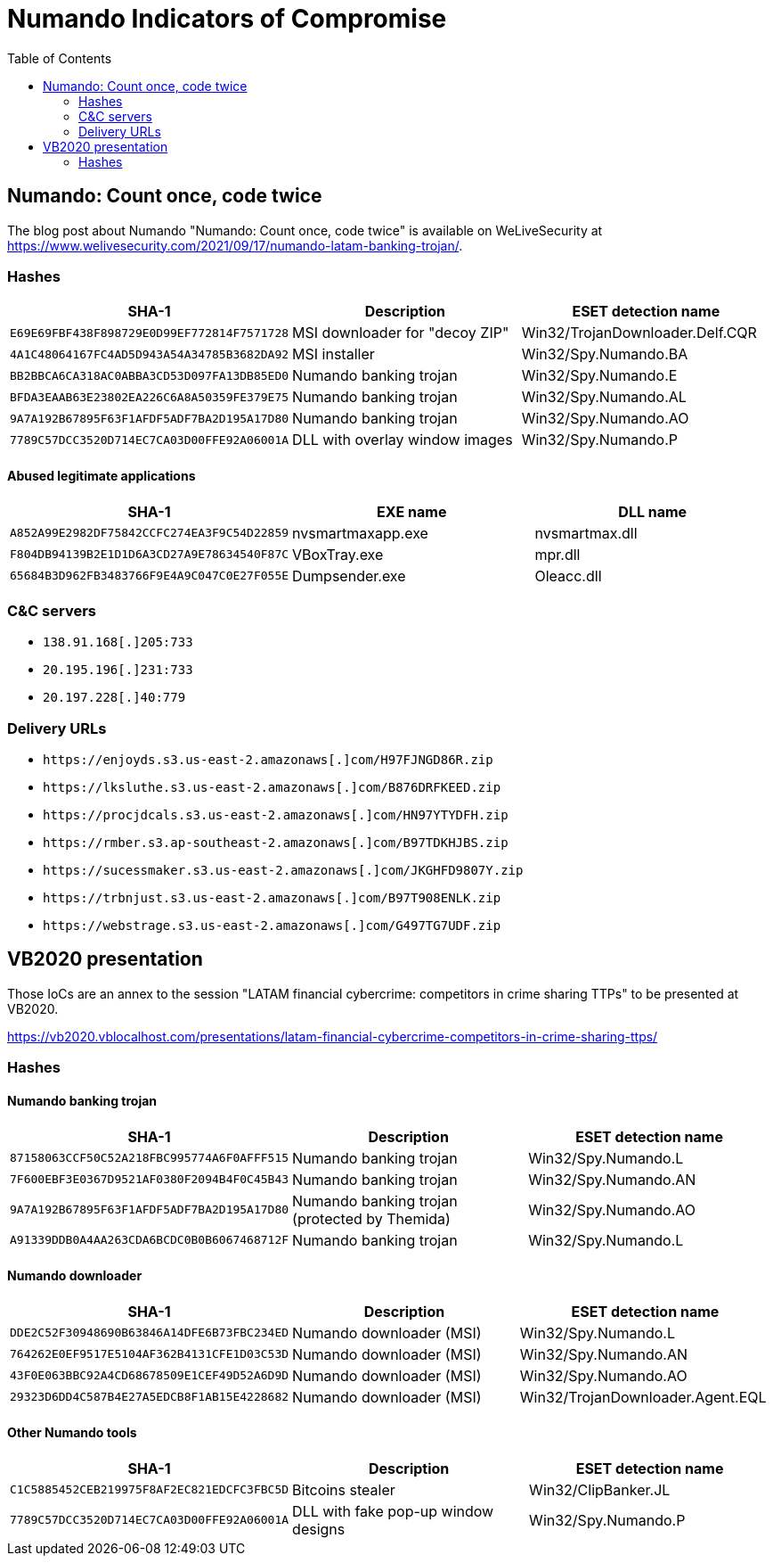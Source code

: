 
:toc:
:toclevels: 2

= Numando Indicators of Compromise

== Numando: Count once, code twice

The blog post about Numando "Numando: Count once, code twice" is available on WeLiveSecurity at
https://www.welivesecurity.com/2021/09/17/numando-latam-banking-trojan/.

=== Hashes

[options="header"]
|====
| SHA-1                                      | Description                    | ESET detection name
| `E69E69FBF438F898729E0D99EF772814F7571728` | MSI downloader for "decoy ZIP" | Win32/TrojanDownloader.Delf.CQR
| `4A1C48064167FC4AD5D943A54A34785B3682DA92` | MSI installer                  | Win32/Spy.Numando.BA
| `BB2BBCA6CA318AC0ABBA3CD53D097FA13DB85ED0` | Numando banking trojan         | Win32/Spy.Numando.E
| `BFDA3EAAB63E23802EA226C6A8A50359FE379E75` | Numando banking trojan         | Win32/Spy.Numando.AL
| `9A7A192B67895F63F1AFDF5ADF7BA2D195A17D80` | Numando banking trojan         | Win32/Spy.Numando.AO
| `7789C57DCC3520D714EC7CA03D00FFE92A06001A` | DLL with overlay window images | Win32/Spy.Numando.P
|====

==== Abused legitimate applications

[options="header"]
|====
| SHA-1                                      | EXE name          | DLL name
| `A852A99E2982DF75842CCFC274EA3F9C54D22859` | nvsmartmaxapp.exe | nvsmartmax.dll
| `F804DB94139B2E1D1D6A3CD27A9E78634540F87C` | VBoxTray.exe      | mpr.dll
| `65684B3D962FB3483766F9E4A9C047C0E27F055E` | Dumpsender.exe    | Oleacc.dll
|====

=== C&C servers

- `++138.91.168[.]205:733++`
- `++20.195.196[.]231:733++`
- `++20.197.228[.]40:779++`

=== Delivery URLs

- `++https://enjoyds.s3.us-east-2.amazonaws[.]com/H97FJNGD86R.zip++`
- `++https://lksluthe.s3.us-east-2.amazonaws[.]com/B876DRFKEED.zip++`
- `++https://procjdcals.s3.us-east-2.amazonaws[.]com/HN97YTYDFH.zip++`
- `++https://rmber.s3.ap-southeast-2.amazonaws[.]com/B97TDKHJBS.zip++`
- `++https://sucessmaker.s3.us-east-2.amazonaws[.]com/JKGHFD9807Y.zip++`
- `++https://trbnjust.s3.us-east-2.amazonaws[.]com/B97T908ENLK.zip++`
- `++https://webstrage.s3.us-east-2.amazonaws[.]com/G497TG7UDF.zip++`

== VB2020 presentation

Those IoCs are an annex to the session "LATAM financial cybercrime: competitors
in crime sharing TTPs" to be presented at VB2020.

https://vb2020.vblocalhost.com/presentations/latam-financial-cybercrime-competitors-in-crime-sharing-ttps/

=== Hashes

==== Numando banking trojan

[options="header"]
|====
| SHA-1                                      | Description                                   | ESET detection name
| `87158063CCF50C52A218FBC995774A6F0AFFF515` | Numando banking trojan                        | Win32/Spy.Numando.L
| `7F600EBF3E0367D9521AF0380F2094B4F0C45B43` | Numando banking trojan                        | Win32/Spy.Numando.AN
| `9A7A192B67895F63F1AFDF5ADF7BA2D195A17D80` | Numando banking trojan (protected by Themida) | Win32/Spy.Numando.AO
| `A91339DDB0A4AA263CDA6BCDC0B0B6067468712F` | Numando banking trojan                        | Win32/Spy.Numando.L
|====

==== Numando downloader

[options="header"]
|====
| SHA-1                                      | Description              | ESET detection name
| `DDE2C52F30948690B63846A14DFE6B73FBC234ED` | Numando downloader (MSI) | Win32/Spy.Numando.L
| `764262E0EF9517E5104AF362B4131CFE1D03C53D` | Numando downloader (MSI) | Win32/Spy.Numando.AN
| `43F0E063BBC92A4CD68678509E1CEF49D52A6D9D` | Numando downloader (MSI) | Win32/Spy.Numando.AO
| `29323D6DD4C587B4E27A5EDCB8F1AB15E4228682` | Numando downloader (MSI) | Win32/TrojanDownloader.Agent.EQL
|====

==== Other Numando tools

[options="header"]
|====
| SHA-1                                      | Description                         | ESET detection name
| `C1C5885452CEB219975F8AF2EC821EDCFC3FBC5D` | Bitcoins stealer                    | Win32/ClipBanker.JL
| `7789C57DCC3520D714EC7CA03D00FFE92A06001A` | DLL with fake pop-up window designs | Win32/Spy.Numando.P
|====

